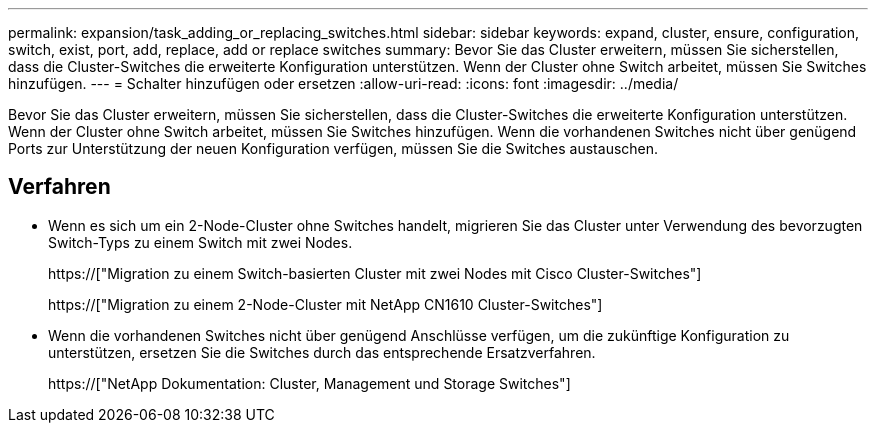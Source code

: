 ---
permalink: expansion/task_adding_or_replacing_switches.html 
sidebar: sidebar 
keywords: expand, cluster, ensure, configuration, switch, exist, port, add, replace, add or replace switches 
summary: Bevor Sie das Cluster erweitern, müssen Sie sicherstellen, dass die Cluster-Switches die erweiterte Konfiguration unterstützen. Wenn der Cluster ohne Switch arbeitet, müssen Sie Switches hinzufügen. 
---
= Schalter hinzufügen oder ersetzen
:allow-uri-read: 
:icons: font
:imagesdir: ../media/


[role="lead"]
Bevor Sie das Cluster erweitern, müssen Sie sicherstellen, dass die Cluster-Switches die erweiterte Konfiguration unterstützen. Wenn der Cluster ohne Switch arbeitet, müssen Sie Switches hinzufügen. Wenn die vorhandenen Switches nicht über genügend Ports zur Unterstützung der neuen Konfiguration verfügen, müssen Sie die Switches austauschen.



== Verfahren

* Wenn es sich um ein 2-Node-Cluster ohne Switches handelt, migrieren Sie das Cluster unter Verwendung des bevorzugten Switch-Typs zu einem Switch mit zwei Nodes.
+
https://["Migration zu einem Switch-basierten Cluster mit zwei Nodes mit Cisco Cluster-Switches"]

+
https://["Migration zu einem 2-Node-Cluster mit NetApp CN1610 Cluster-Switches"]

* Wenn die vorhandenen Switches nicht über genügend Anschlüsse verfügen, um die zukünftige Konfiguration zu unterstützen, ersetzen Sie die Switches durch das entsprechende Ersatzverfahren.
+
https://["NetApp Dokumentation: Cluster, Management und Storage Switches"]


